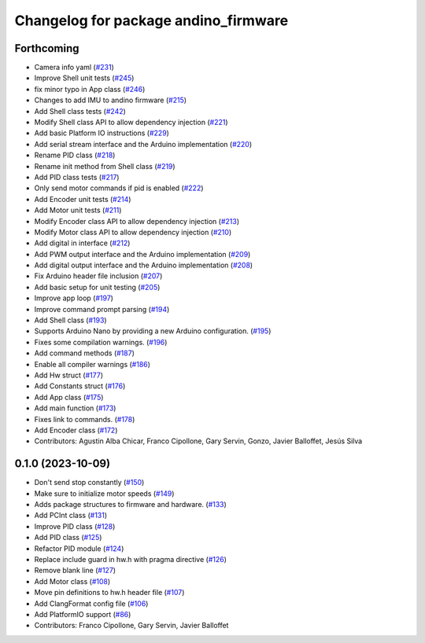 ^^^^^^^^^^^^^^^^^^^^^^^^^^^^^^^^^^^^^
Changelog for package andino_firmware
^^^^^^^^^^^^^^^^^^^^^^^^^^^^^^^^^^^^^

Forthcoming
-----------
* Camera info yaml (`#231 <https://github.com/Ekumen-OS/andino/issues/231>`_)
* Improve Shell unit tests (`#245 <https://github.com/Ekumen-OS/andino/issues/245>`_)
* fix minor typo in App class (`#246 <https://github.com/Ekumen-OS/andino/issues/246>`_)
* Changes to add IMU to andino firmware (`#215 <https://github.com/Ekumen-OS/andino/issues/215>`_)
* Add Shell class tests (`#242 <https://github.com/Ekumen-OS/andino/issues/242>`_)
* Modify Shell class API to allow dependency injection (`#221 <https://github.com/Ekumen-OS/andino/issues/221>`_)
* Add basic Platform IO instructions (`#229 <https://github.com/Ekumen-OS/andino/issues/229>`_)
* Add serial stream interface and the Arduino implementation (`#220 <https://github.com/Ekumen-OS/andino/issues/220>`_)
* Rename PID class (`#218 <https://github.com/Ekumen-OS/andino/issues/218>`_)
* Rename init method from Shell class (`#219 <https://github.com/Ekumen-OS/andino/issues/219>`_)
* Add PID class tests (`#217 <https://github.com/Ekumen-OS/andino/issues/217>`_)
* Only send motor commands if pid is enabled (`#222 <https://github.com/Ekumen-OS/andino/issues/222>`_)
* Add Encoder unit tests (`#214 <https://github.com/Ekumen-OS/andino/issues/214>`_)
* Add Motor unit tests (`#211 <https://github.com/Ekumen-OS/andino/issues/211>`_)
* Modify Encoder class API to allow dependency injection (`#213 <https://github.com/Ekumen-OS/andino/issues/213>`_)
* Modify Motor class API to allow dependency injection (`#210 <https://github.com/Ekumen-OS/andino/issues/210>`_)
* Add digital in interface (`#212 <https://github.com/Ekumen-OS/andino/issues/212>`_)
* Add PWM output interface and the Arduino implementation (`#209 <https://github.com/Ekumen-OS/andino/issues/209>`_)
* Add digital output interface and the Arduino implementation (`#208 <https://github.com/Ekumen-OS/andino/issues/208>`_)
* Fix Arduino header file inclusion (`#207 <https://github.com/Ekumen-OS/andino/issues/207>`_)
* Add basic setup for unit testing (`#205 <https://github.com/Ekumen-OS/andino/issues/205>`_)
* Improve app loop (`#197 <https://github.com/Ekumen-OS/andino/issues/197>`_)
* Improve command prompt parsing (`#194 <https://github.com/Ekumen-OS/andino/issues/194>`_)
* Add Shell class (`#193 <https://github.com/Ekumen-OS/andino/issues/193>`_)
* Supports Arduino Nano by providing a new Arduino configuration. (`#195 <https://github.com/Ekumen-OS/andino/issues/195>`_)
* Fixes some compilation warnings. (`#196 <https://github.com/Ekumen-OS/andino/issues/196>`_)
* Add command methods (`#187 <https://github.com/Ekumen-OS/andino/issues/187>`_)
* Enable all compiler warnings (`#186 <https://github.com/Ekumen-OS/andino/issues/186>`_)
* Add Hw struct (`#177 <https://github.com/Ekumen-OS/andino/issues/177>`_)
* Add Constants struct (`#176 <https://github.com/Ekumen-OS/andino/issues/176>`_)
* Add App class (`#175 <https://github.com/Ekumen-OS/andino/issues/175>`_)
* Add main function (`#173 <https://github.com/Ekumen-OS/andino/issues/173>`_)
* Fixes link to commands. (`#178 <https://github.com/Ekumen-OS/andino/issues/178>`_)
* Add Encoder class (`#172 <https://github.com/Ekumen-OS/andino/issues/172>`_)
* Contributors: Agustin Alba Chicar, Franco Cipollone, Gary Servin, Gonzo, Javier Balloffet, Jesús Silva

0.1.0 (2023-10-09)
------------------
* Don't send stop constantly (`#150 <https://github.com/Ekumen-OS/andino/issues/150>`_)
* Make sure to initialize motor speeds (`#149 <https://github.com/Ekumen-OS/andino/issues/149>`_)
* Adds package structures to firmware and hardware. (`#133 <https://github.com/Ekumen-OS/andino/issues/133>`_)
* Add PCInt class (`#131 <https://github.com/Ekumen-OS/andino/issues/131>`_)
* Improve PID class (`#128 <https://github.com/Ekumen-OS/andino/issues/128>`_)
* Add PID class (`#125 <https://github.com/Ekumen-OS/andino/issues/125>`_)
* Refactor PID module (`#124 <https://github.com/Ekumen-OS/andino/issues/124>`_)
* Replace include guard in hw.h with pragma directive (`#126 <https://github.com/Ekumen-OS/andino/issues/126>`_)
* Remove blank line (`#127 <https://github.com/Ekumen-OS/andino/issues/127>`_)
* Add Motor class (`#108 <https://github.com/Ekumen-OS/andino/issues/108>`_)
* Move pin definitions to hw.h header file (`#107 <https://github.com/Ekumen-OS/andino/issues/107>`_)
* Add ClangFormat config file (`#106 <https://github.com/Ekumen-OS/andino/issues/106>`_)
* Add PlatformIO support (`#86 <https://github.com/Ekumen-OS/andino/issues/86>`_)
* Contributors: Franco Cipollone, Gary Servin, Javier Balloffet
